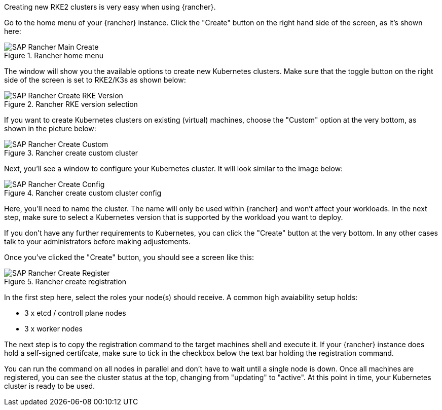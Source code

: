 Creating new RKE2 clusters is very easy when using {rancher}.


Go to the home menu of your {rancher} instance.
Click the "Create" button on the right hand side of the screen, as it's shown here:

image::SAP-Rancher-Main-Create.png[title=Rancher home menu,scaledwidth=99%]


The window will show you the available options to create new Kubernetes clusters.
Make sure that the toggle button on the right side of the screen is set to RKE2/K3s as shown below:

image::SAP-Rancher-Create-RKE-Version.png[title=Rancher RKE version selection,scaledwidth=99%]

If you want to create Kubernetes clusters on existing (virtual) machines, choose the "Custom" option at the very bottom, as shown in the picture below:

image::SAP-Rancher-Create-Custom.png[title=Rancher create custom cluster,scaledwidth=99%]

Next, you'll see a window to configure your Kubernetes cluster. It will look similar to the image below:

image::SAP-Rancher-Create-Config.png[title=Rancher create custom cluster config,scaledwidth=99%]

Here, you'll need to name the cluster. The name will only be used within {rancher} and won't affect your workloads.
In the next step, make sure to select a Kubernetes version that is supported by the workload you want to deploy.

++++
<?pdfpagebreak?>
++++



[#nmetallb]
If you don't have any further requirements to Kubernetes, you can click the "Create" button at the very bottom.
In any other cases talk to your administrators before making adjustements.

Once you've clicked the "Create" button, you should see a screen like this:

image::SAP-Rancher-Create-Register.png[title=Rancher create registration,scaledwidth=99%]

In the first step here, select the roles your node(s) should receive.
A common high avaiability setup holds:

* 3 x etcd / controll plane nodes
* 3 x worker nodes

The next step is to copy the registration command to the target machines shell and execute it.
If your {rancher} instance does hold a self-signed certifcate, make sure to tick in the checkbox below the text bar holding the registration command.

You can run the command on all nodes in parallel and don't have to wait until a single node is down.
Once all machines are registered, you can see the cluster status at the top, changing from "updating" to "active".
At this point in time, your Kubernetes cluster is ready to be used.
